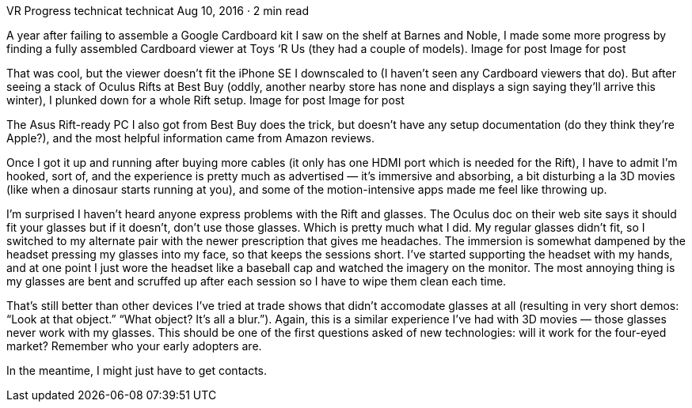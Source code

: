 VR Progress
technicat
technicat
Aug 10, 2016 · 2 min read

A year after failing to assemble a Google Cardboard kit I saw on the shelf at Barnes and Noble, I made some more progress by finding a fully assembled Cardboard viewer at Toys ‘R Us (they had a couple of models).
Image for post
Image for post

That was cool, but the viewer doesn’t fit the iPhone SE I downscaled to (I haven’t seen any Cardboard viewers that do). But after seeing a stack of Oculus Rifts at Best Buy (oddly, another nearby store has none and displays a sign saying they’ll arrive this winter), I plunked down for a whole Rift setup.
Image for post
Image for post

The Asus Rift-ready PC I also got from Best Buy does the trick, but doesn’t have any setup documentation (do they think they’re Apple?), and the most helpful information came from Amazon reviews.

Once I got it up and running after buying more cables (it only has one HDMI port which is needed for the Rift), I have to admit I’m hooked, sort of, and the experience is pretty much as advertised — it’s immersive and absorbing, a bit disturbing a la 3D movies (like when a dinosaur starts running at you), and some of the motion-intensive apps made me feel like throwing up.

I’m surprised I haven’t heard anyone express problems with the Rift and glasses. The Oculus doc on their web site says it should fit your glasses but if it doesn’t, don’t use those glasses. Which is pretty much what I did. My regular glasses didn’t fit, so I switched to my alternate pair with the newer prescription that gives me headaches. The immersion is somewhat dampened by the headset pressing my glasses into my face, so that keeps the sessions short. I’ve started supporting the headset with my hands, and at one point I just wore the headset like a baseball cap and watched the imagery on the monitor. The most annoying thing is my glasses are bent and scruffed up after each session so I have to wipe them clean each time.

That’s still better than other devices I’ve tried at trade shows that didn’t accomodate glasses at all (resulting in very short demos: “Look at that object.” “What object? It’s all a blur.”). Again, this is a similar experience I’ve had with 3D movies — those glasses never work with my glasses. This should be one of the first questions asked of new technologies: will it work for the four-eyed market? Remember who your early adopters are.

In the meantime, I might just have to get contacts.
